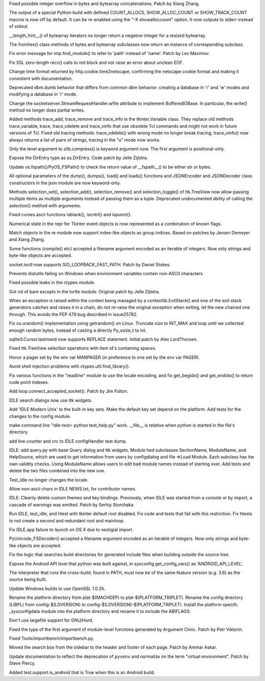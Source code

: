 .. bpo: 27473
.. date: 9385
.. nonce: _nOtTA
.. release date: 2016-07-11
.. section: Core and Builtins

Fixed possible integer overflow in bytes and bytearray concatenations.
Patch by Xiang Zhang.

..

.. bpo: 23034
.. date: 9384
.. nonce: GWaUqn
.. section: Core and Builtins

The output of a special Python build with defined COUNT_ALLOCS,
SHOW_ALLOC_COUNT or SHOW_TRACK_COUNT macros is now off by  default.  It can
be re-enabled using the "-X showalloccount" option.  It now outputs to
stderr instead of stdout.

..

.. bpo: 27443
.. date: 9383
.. nonce: 87ZwZ1
.. section: Core and Builtins

__length_hint__() of bytearray iterators no longer return a negative integer
for a resized bytearray.

..

.. bpo: 27007
.. date: 9382
.. nonce: Gg8Um4
.. section: Core and Builtins

The fromhex() class methods of bytes and bytearray subclasses now return an
instance of corresponding subclass.

..

.. bpo: 26844
.. date: 9381
.. nonce: I0wdnY
.. section: Library

Fix error message for imp.find_module() to refer to 'path' instead of
'name'. Patch by Lev Maximov.

..

.. bpo: 23804
.. date: 9380
.. nonce: ipFvxc
.. section: Library

Fix SSL zero-length recv() calls to not block and not raise an error about
unclean EOF.

..

.. bpo: 27466
.. date: 9379
.. nonce: C_3a8E
.. section: Library

Change time format returned by http.cookie.time2netscape, confirming the
netscape cookie format and making it consistent with documentation.

..

.. bpo: 21708
.. date: 9378
.. nonce: RpPYiv
.. section: Library

Deprecated dbm.dumb behavior that differs from common dbm behavior: creating
a database in 'r' and 'w' modes and modifying a database in 'r' mode.

..

.. bpo: 26721
.. date: 9377
.. nonce: L37Y7r
.. section: Library

Change the socketserver.StreamRequestHandler.wfile attribute to implement
BufferedIOBase. In particular, the write() method no longer does partial
writes.

..

.. bpo: 22115
.. date: 9376
.. nonce: vG5UQW
.. section: Library

Added methods trace_add, trace_remove and trace_info in the tkinter.Variable
class.  They replace old methods trace_variable, trace, trace_vdelete and
trace_vinfo that use obsolete Tcl commands and might not work in future
versions of Tcl.  Fixed old tracing methods: trace_vdelete() with wrong mode
no longer break tracing, trace_vinfo() now always returns a list of pairs of
strings, tracing in the "u" mode now works.

..

.. bpo: 26243
.. date: 9375
.. nonce: dBtlhI
.. section: Library

Only the level argument to zlib.compress() is keyword argument now.  The
first argument is positional-only.

..

.. bpo: 27038
.. date: 9374
.. nonce: yGMV4h
.. section: Library

Expose the DirEntry type as os.DirEntry. Code patch by Jelle Zijlstra.

..

.. bpo: 27186
.. date: 9373
.. nonce: OtorpF
.. section: Library

Update os.fspath()/PyOS_FSPath() to check the return value of __fspath__()
to be either str or bytes.

..

.. bpo: 18726
.. date: 9372
.. nonce: eIXHIl
.. section: Library

All optional parameters of the dump(), dumps(), load() and loads() functions
and JSONEncoder and JSONDecoder class constructors in the json module are
now keyword-only.

..

.. bpo: 27319
.. date: 9371
.. nonce: vDl2zm
.. section: Library

Methods selection_set(), selection_add(), selection_remove() and
selection_toggle() of ttk.TreeView now allow passing multiple items as
multiple arguments instead of passing them as a tuple.  Deprecated
undocumented ability of calling the selection() method with arguments.

..

.. bpo: 27079
.. date: 9370
.. nonce: c7d0Ym
.. section: Library

Fixed curses.ascii functions isblank(), iscntrl() and ispunct().

..

.. bpo: 27294
.. date: 9369
.. nonce: 0WSp9y
.. section: Library

Numerical state in the repr for Tkinter event objects is now represented as
a combination of known flags.

..

.. bpo: 27177
.. date: 9368
.. nonce: U6jRnd
.. section: Library

Match objects in the re module now support index-like objects as group
indices.  Based on patches by Jeroen Demeyer and Xiang Zhang.

..

.. bpo: 26754
.. date: 9367
.. nonce: J3n0QW
.. section: Library

Some functions (compile() etc) accepted a filename argument encoded as an
iterable of integers. Now only strings and byte-like objects are accepted.

..

.. bpo: 26536
.. date: 9366
.. nonce: DgLWm-
.. section: Library

socket.ioctl now supports SIO_LOOPBACK_FAST_PATH. Patch by Daniel Stokes.

..

.. bpo: 27048
.. date: 9365
.. nonce: EVe-Bk
.. section: Library

Prevents distutils failing on Windows when environment variables contain
non-ASCII characters

..

.. bpo: 27330
.. date: 9364
.. nonce: GJaFCV
.. section: Library

Fixed possible leaks in the ctypes module.

..

.. bpo: 27238
.. date: 9363
.. nonce: Q6v6Qv
.. section: Library

Got rid of bare excepts in the turtle module.  Original patch by Jelle
Zijlstra.

..

.. bpo: 27122
.. date: 9362
.. nonce: 06t7zN
.. section: Library

When an exception is raised within the context being managed by a
contextlib.ExitStack() and one of the exit stack generators catches and
raises it in a chain, do not re-raise the original exception when exiting,
let the new chained one through.  This avoids the PEP 479 bug described in
issue25782.

..

.. bpo: 27278
.. date: 9361
.. nonce: y_HkGw
.. original section: Library
.. section: Security

Fix os.urandom() implementation using getrandom() on Linux.  Truncate size
to INT_MAX and loop until we collected enough random bytes, instead of
casting a directly Py_ssize_t to int.

..

.. bpo: 16864
.. date: 9360
.. nonce: W7tJDa
.. section: Library

sqlite3.Cursor.lastrowid now supports REPLACE statement. Initial patch by
Alex LordThorsen.

..

.. bpo: 26386
.. date: 9359
.. nonce: 9L3Ut4
.. section: Library

Fixed ttk.TreeView selection operations with item id's containing spaces.

..

.. bpo: 8637
.. date: 9358
.. nonce: lHiUSA
.. section: Library

Honor a pager set by the env var MANPAGER (in preference to one set by the
env var PAGER).

..

.. bpo: 22636
.. date: 9357
.. nonce: 3fQW_g
.. original section: Library
.. section: Security

Avoid shell injection problems with ctypes.util.find_library().

..

.. bpo: 16182
.. date: 9356
.. nonce: RgFXyr
.. section: Library

Fix various functions in the "readline" module to use the locale encoding,
and fix get_begidx() and get_endidx() to return code point indexes.

..

.. bpo: 27392
.. date: 9355
.. nonce: obfni7
.. section: Library

Add loop.connect_accepted_socket(). Patch by Jim Fulton.

..

.. bpo: 27477
.. date: 9354
.. nonce: iEuL-9
.. section: IDLE

IDLE search dialogs now use ttk widgets.

..

.. bpo: 27173
.. date: 9353
.. nonce: M-fYaV
.. section: IDLE

Add 'IDLE Modern Unix' to the built-in key sets. Make the default key set
depend on the platform. Add tests for the changes to the config module.

..

.. bpo: 27452
.. date: 9352
.. nonce: dLxZ8W
.. section: IDLE

make command line "idle-test> python test_help.py" work. __file__ is
relative when python is started in the file's directory.

..

.. bpo: 27452
.. date: 9351
.. nonce: RtWnyR
.. section: IDLE

add line counter and crc to IDLE configHandler test dump.

..

.. bpo: 27380
.. date: 9350
.. nonce: Q39r9U
.. section: IDLE

IDLE: add query.py with base Query dialog and ttk widgets. Module had
subclasses SectionName, ModuleName, and HelpSource, which are used to get
information from users by configdialog and file =>Load Module. Each subclass
has itw own validity checks.  Using ModuleName allows users to edit bad
module names instead of starting over. Add tests and delete the two files
combined into the new one.

..

.. bpo: 27372
.. date: 9349
.. nonce: k3Wj2V
.. section: IDLE

Test_idle no longer changes the locale.

..

.. bpo: 27365
.. date: 9348
.. nonce: y7ys_A
.. section: IDLE

Allow non-ascii chars in IDLE NEWS.txt, for contributor names.

..

.. bpo: 27245
.. date: 9347
.. nonce: u9aKO1
.. section: IDLE

IDLE: Cleanly delete custom themes and key bindings. Previously, when IDLE
was started from a console or by import, a cascade of warnings was emitted.
Patch by Serhiy Storchaka.

..

.. bpo: 24137
.. date: 9346
.. nonce: v8o-IT
.. section: IDLE

Run IDLE, test_idle, and htest with tkinter default root disabled.  Fix code
and tests that fail with this restriction.  Fix htests to not create a
second and redundant root and mainloop.

..

.. bpo: 27310
.. date: 9345
.. nonce: KiURpC
.. section: IDLE

Fix IDLE.app failure to launch on OS X due to vestigial import.

..

.. bpo: 26754
.. date: 9344
.. nonce: Qm_N79
.. section: C API

PyUnicode_FSDecoder() accepted a filename argument encoded as an iterable of
integers. Now only strings and byte-like objects are accepted.

..

.. bpo: 28066
.. date: 9343
.. nonce: _3xImV
.. section: Build

Fix the logic that searches build directories for generated include files
when building outside the source tree.

..

.. bpo: 27442
.. date: 9342
.. nonce: S2M0cz
.. section: Build

Expose the Android API level that python was built against, in
sysconfig.get_config_vars() as 'ANDROID_API_LEVEL'.

..

.. bpo: 27434
.. date: 9341
.. nonce: 4nRZmn
.. section: Build

The interpreter that runs the cross-build, found in PATH, must now be of the
same feature version (e.g. 3.6) as the source being built.

..

.. bpo: 26930
.. date: 9340
.. nonce: 9JUeSD
.. section: Build

Update Windows builds to use OpenSSL 1.0.2h.

..

.. bpo: 23968
.. date: 9339
.. nonce: 7AuSK9
.. section: Build

Rename the platform directory from plat-$(MACHDEP) to
plat-$(PLATFORM_TRIPLET). Rename the config directory (LIBPL) from
config-$(LDVERSION) to config-$(LDVERSION)-$(PLATFORM_TRIPLET). Install the
platform specifc _sysconfigdata module into the platform directory and
rename it to include the ABIFLAGS.

..

.. bpo: 0
.. date: 9338
.. nonce: U46i2u
.. section: Build

Don't use largefile support for GNU/Hurd.

..

.. bpo: 27332
.. date: 9337
.. nonce: OuRZp9
.. section: Tools/Demos

Fixed the type of the first argument of module-level functions generated by
Argument Clinic.  Patch by Petr Viktorin.

..

.. bpo: 27418
.. date: 9336
.. nonce: W2m_8I
.. section: Tools/Demos

Fixed Tools/importbench/importbench.py.

..

.. bpo: 19489
.. date: 9335
.. nonce: jvzuO7
.. section: Documentation

Moved the search box from the sidebar to the header and footer of each page.
Patch by Ammar Askar.

..

.. bpo: 27285
.. date: 9334
.. nonce: wZur0b
.. section: Documentation

Update documentation to reflect the deprecation of ``pyvenv`` and normalize
on the term "virtual environment". Patch by Steve Piercy.

..

.. bpo: 27027
.. date: 9333
.. nonce: 5oRSGL
.. section: Tests

Added test.support.is_android that is True when this is an Android build.
